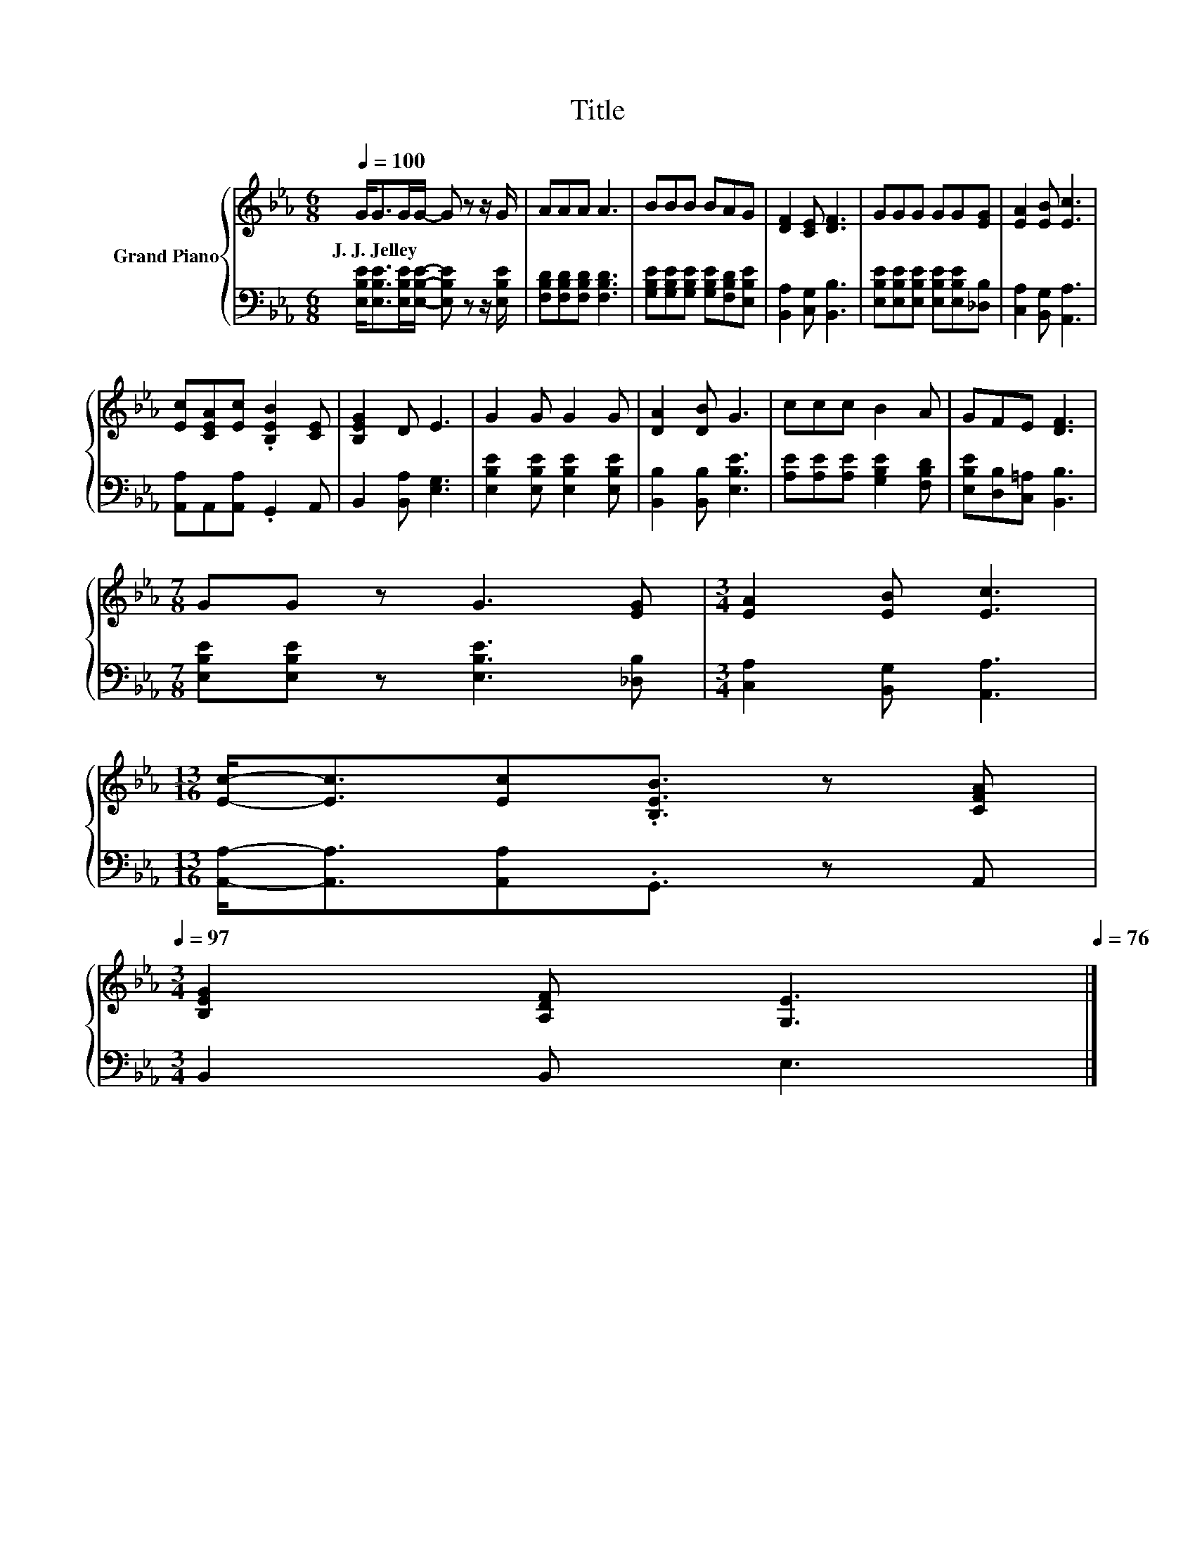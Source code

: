 X:1
T:Title
%%score { 1 | 2 }
L:1/8
Q:1/4=100
M:6/8
K:Eb
V:1 treble nm="Grand Piano"
V:2 bass 
V:1
 G<GG/G/- G z z/ G/ | AAA A3 | BBB BAG | [DF]2 [CE] [DF]3 | GGG GG[EG] | [EA]2 [EB] [Ec]3 | %6
w: J.~J.~Jelley * * * * *||||||
 [Ec][CEA][Ec] .[B,EB]2 [CE] | [B,EG]2 D E3 | G2 G G2 G | [DA]2 [DB] G3 | ccc B2 A | GFE [DF]3 | %12
w: ||||||
[M:7/8] GG z G3 [EG] |[M:3/4] [EA]2 [EB] [Ec]3 | %14
w: ||
[M:13/16] [Ec]-<[Ec][Ec].[B,EB]3/2 z [CFA][Q:1/4=99][Q:1/4=97] | %15
w: |
[M:3/4] [B,EG]2 [A,DF] [G,E]3[Q:1/4=96][Q:1/4=94][Q:1/4=93][Q:1/4=91][Q:1/4=90][Q:1/4=88][Q:1/4=87][Q:1/4=85][Q:1/4=84][Q:1/4=82][Q:1/4=81][Q:1/4=79][Q:1/4=78][Q:1/4=76] |] %16
w: |
V:2
 [E,B,E]<[E,B,E][E,B,E]/[E,B,E]/- [E,B,E] z z/ [E,B,E]/ | [F,B,D][F,B,D][F,B,D] [F,B,D]3 | %2
 [G,B,E][G,B,E][G,B,E] [G,B,E][F,B,D][E,B,E] | [B,,A,]2 [C,G,] [B,,B,]3 | %4
 [E,B,E][E,B,E][E,B,E] [E,B,E][E,B,E][_D,B,] | [C,A,]2 [B,,G,] [A,,A,]3 | %6
 [A,,A,]A,,[A,,A,] .G,,2 A,, | B,,2 [B,,A,] [E,G,]3 | [E,B,E]2 [E,B,E] [E,B,E]2 [E,B,E] | %9
 [B,,B,]2 [B,,B,] [E,B,E]3 | [A,E][A,E][A,E] [G,B,E]2 [F,B,D] | [E,B,E][D,B,][C,=A,] [B,,B,]3 | %12
[M:7/8] [E,B,E][E,B,E] z [E,B,E]3 [_D,B,] |[M:3/4] [C,A,]2 [B,,G,] [A,,A,]3 | %14
[M:13/16] [A,,A,]-<[A,,A,][A,,A,].G,,3/2 z A,, |[M:3/4] B,,2 B,, E,3 |] %16


